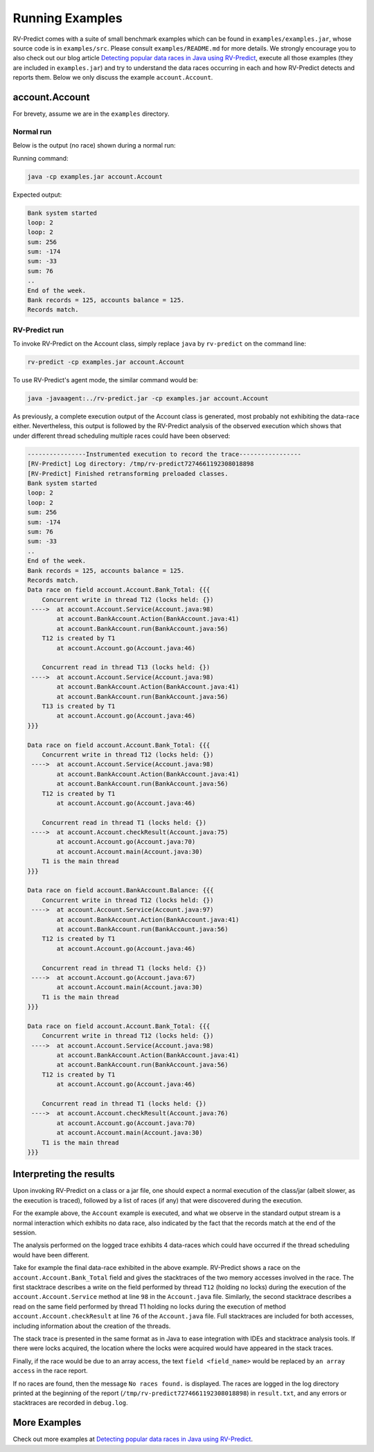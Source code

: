 Running Examples
================

RV-Predict comes with a suite of small benchmark examples which can be
found in ``examples/examples.jar``, whose source code is in
``examples/src``.  Please consult ``examples/README.md`` for more details.
We strongly encourage you to also check out our blog article
`Detecting popular data races in Java using RV-Predict`_, execute
all those examples (they are included in ``examples.jar``)
and try to understand the data races occurring in each
and how RV-Predict detects and reports them.
Below we only discuss the example ``account.Account``.

account.Account
---------------

For brevety, assume we are in the ``examples`` directory.

Normal run
~~~~~~~~~~

Below is the output (no race) shown during a normal run:

Running command:

.. code-block:: none

    java -cp examples.jar account.Account

Expected output:

.. code-block:: none

    Bank system started
    loop: 2
    loop: 2
    sum: 256
    sum: -174
    sum: -33
    sum: 76
    ..
    End of the week.
    Bank records = 125, accounts balance = 125.
    Records match.

RV-Predict run
~~~~~~~~~~~~~~

To invoke RV-Predict on the Account class, simply replace
``java`` by ``rv-predict`` on the command line:

.. code-block:: none

    rv-predict -cp examples.jar account.Account

To use RV-Predict's agent mode, the similar command would be:

.. code-block:: none

    java -javaagent:../rv-predict.jar -cp examples.jar account.Account


As previously, a complete execution output of the Account class is generated,
most probably not exhibiting the data-race either.  Nevertheless, this output
is followed by the RV-Predict analysis of the observed execution which shows
that under different thread scheduling multiple races could have been
observed:

.. code-block:: none

    ----------------Instrumented execution to record the trace-----------------
    [RV-Predict] Log directory: /tmp/rv-predict7274661192308018898
    [RV-Predict] Finished retransforming preloaded classes.
    Bank system started
    loop: 2
    loop: 2
    sum: 256
    sum: -174
    sum: 76
    sum: -33
    ..
    End of the week.
    Bank records = 125, accounts balance = 125.
    Records match.
    Data race on field account.Account.Bank_Total: {{{
        Concurrent write in thread T12 (locks held: {})
     ---->  at account.Account.Service(Account.java:98)
            at account.BankAccount.Action(BankAccount.java:41)
            at account.BankAccount.run(BankAccount.java:56)
        T12 is created by T1
            at account.Account.go(Account.java:46)

        Concurrent read in thread T13 (locks held: {})
     ---->  at account.Account.Service(Account.java:98)
            at account.BankAccount.Action(BankAccount.java:41)
            at account.BankAccount.run(BankAccount.java:56)
        T13 is created by T1
            at account.Account.go(Account.java:46)
    }}}

    Data race on field account.Account.Bank_Total: {{{
        Concurrent write in thread T12 (locks held: {})
     ---->  at account.Account.Service(Account.java:98)
            at account.BankAccount.Action(BankAccount.java:41)
            at account.BankAccount.run(BankAccount.java:56)
        T12 is created by T1
            at account.Account.go(Account.java:46)

        Concurrent read in thread T1 (locks held: {})
     ---->  at account.Account.checkResult(Account.java:75)
            at account.Account.go(Account.java:70)
            at account.Account.main(Account.java:30)
        T1 is the main thread
    }}}

    Data race on field account.BankAccount.Balance: {{{
        Concurrent write in thread T12 (locks held: {})
     ---->  at account.Account.Service(Account.java:97)
            at account.BankAccount.Action(BankAccount.java:41)
            at account.BankAccount.run(BankAccount.java:56)
        T12 is created by T1
            at account.Account.go(Account.java:46)

        Concurrent read in thread T1 (locks held: {})
     ---->  at account.Account.go(Account.java:67)
            at account.Account.main(Account.java:30)
        T1 is the main thread
    }}}

    Data race on field account.Account.Bank_Total: {{{
        Concurrent write in thread T12 (locks held: {})
     ---->  at account.Account.Service(Account.java:98)
            at account.BankAccount.Action(BankAccount.java:41)
            at account.BankAccount.run(BankAccount.java:56)
        T12 is created by T1
            at account.Account.go(Account.java:46)

        Concurrent read in thread T1 (locks held: {})
     ---->  at account.Account.checkResult(Account.java:76)
            at account.Account.go(Account.java:70)
            at account.Account.main(Account.java:30)
        T1 is the main thread
    }}}


Interpreting the results
------------------------

Upon invoking RV-Predict on a class or a jar file, one should expect a normal
execution of the class/jar (albeit slower, as the execution is traced),
followed by a list of races (if any) that were discovered during the execution.

For the example above, the ``Account`` example is executed, and what we observe
in the standard output stream is a normal interaction which exhibits no
data race, also indicated by the fact that the records match at the end of
the session.

The analysis performed on the logged trace exhibits 4 data-races which could
have occurred if the thread scheduling would have been different.

Take for example the final data-race exhibited in the above example.
RV-Predict shows a race on the ``account.Account.Bank_Total`` field and gives
the stacktraces of the two memory accesses involved in the race.
The first stacktrace describes a write on the field performed by thread ``T12``
(holding no locks) during the execution of the ``account.Account.Service``
method at line ``98`` in the ``Account.java`` file.
Similarly, the second stacktrace describes a read on the same field performed
by thread T1 holding no locks during the execution of method
``account.Account.checkResult`` at line ``76`` of the ``Account.java`` file.
Full stacktraces are included for both accesses, including information about
the creation of the threads.

The stack trace is presented in the same format as in Java to ease integration
with IDEs and stacktrace analysis tools.
If there were locks acquired, the location where the locks were acquired would
have appeared in the stack traces.

Finally, if the race would be due to an array access,
the text ``field <field_name>`` would be replaced by ``an array access``
in the race report.

If no races are found, then the message ``No races found.`` is displayed. The 
races are logged in the log directory printed at the beginning of the report
(``/tmp/rv-predict7274661192308018898``) in ``result.txt``, and any errors or
stacktraces are recorded in ``debug.log``.


More Examples
-------------

Check out more examples at `Detecting popular data races in Java using RV-Predict`_.


.. _Detecting popular data races in Java using RV-Predict : https://runtimeverification.com/blog/?p=58
